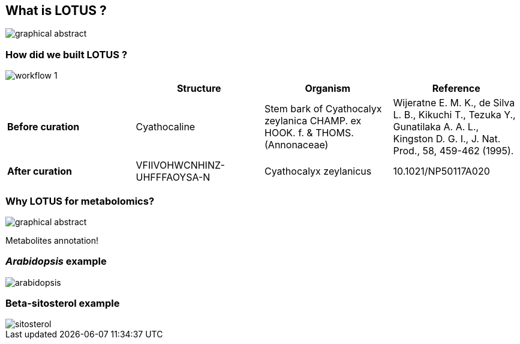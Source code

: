 [transition=none,%notitle]
== What is **LOTUS** ?

[.stretch]
image::graphicalAbstract.svg[graphical abstract,float="center"]

=== How did we built **LOTUS** ?

[.stretch]
image::workflow_1.svg[workflow 1,float="center"]

[%step]
[cols = "4*^.^,%autowidth.stretch]
|===
||Structure|Organism|Reference

|**Before curation**
|Cyathocaline
|Stem bark of Cyathocalyx zeylanica CHAMP. ex HOOK. f.
& THOMS.
(Annonaceae)
|Wijeratne E. M. K., de Silva L. B., Kikuchi T., Tezuka Y., Gunatilaka A. A. L., Kingston D. G. I., J. Nat.
Prod., 58, 459-462 (1995).

|**After curation**
|VFIIVOHWCNHINZ-UHFFFAOYSA-N
|Cyathocalyx zeylanicus
|10.1021/NP50117A020
|===

=== Why **LOTUS** for metabolomics?

[.stretch]
image::graphicalAbstract.svg[graphical abstract,float="center"]

[%step]
Metabolites annotation!

=== _Arabidopsis_ example

[.stretch]
image::arabidopsis.svg[arabidopsis,float="center"]

=== Beta-sitosterol example

[.stretch]
image::sitosterol.svg[sitosterol,float="center"]
